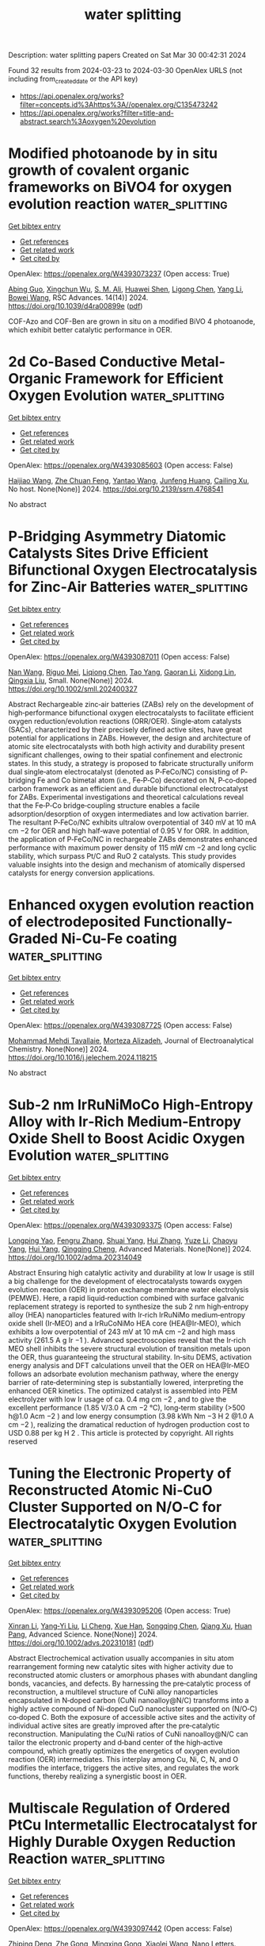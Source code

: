 #+TITLE: water splitting
Description: water splitting papers
Created on Sat Mar 30 00:42:31 2024

Found 32 results from 2024-03-23 to 2024-03-30
OpenAlex URLS (not including from_created_date or the API key)
- [[https://api.openalex.org/works?filter=concepts.id%3Ahttps%3A//openalex.org/C135473242]]
- [[https://api.openalex.org/works?filter=title-and-abstract.search%3Aoxygen%20evolution]]

* Modified photoanode by in situ growth of covalent organic frameworks on BiVO4 for oxygen evolution reaction  :water_splitting:
:PROPERTIES:
:UUID: https://openalex.org/W4393073237
:TOPICS: Photocatalytic Materials for Solar Energy Conversion, Porous Crystalline Organic Frameworks for Energy and Separation Applications, Electrocatalysis for Energy Conversion
:PUBLICATION_DATE: 2024-01-01
:END:    
    
[[elisp:(doi-add-bibtex-entry "https://doi.org/10.1039/d4ra00899e")][Get bibtex entry]] 

- [[elisp:(progn (xref--push-markers (current-buffer) (point)) (oa--referenced-works "https://openalex.org/W4393073237"))][Get references]]
- [[elisp:(progn (xref--push-markers (current-buffer) (point)) (oa--related-works "https://openalex.org/W4393073237"))][Get related work]]
- [[elisp:(progn (xref--push-markers (current-buffer) (point)) (oa--cited-by-works "https://openalex.org/W4393073237"))][Get cited by]]

OpenAlex: https://openalex.org/W4393073237 (Open access: True)
    
[[https://openalex.org/A5017749079][Abing Guo]], [[https://openalex.org/A5062599970][Xingchun Wu]], [[https://openalex.org/A5082662578][S. M. Ali]], [[https://openalex.org/A5047897879][Huawei Shen]], [[https://openalex.org/A5072655852][Ligong Chen]], [[https://openalex.org/A5024536637][Yang Li]], [[https://openalex.org/A5072633467][Bowei Wang]], RSC Advances. 14(14)] 2024. https://doi.org/10.1039/d4ra00899e  ([[https://pubs.rsc.org/en/content/articlepdf/2024/ra/d4ra00899e][pdf]])
     
COF-Azo and COF-Ben are grown in situ on a modified BiVO 4 photoanode, which exhibit better catalytic performance in OER.    

    

* 2d Co-Based Conductive Metal-Organic Framework for Efficient Oxygen Evolution  :water_splitting:
:PROPERTIES:
:UUID: https://openalex.org/W4393085603
:TOPICS: Electrocatalysis for Energy Conversion, Fuel Cell Membrane Technology, Electrochemical Detection of Heavy Metal Ions
:PUBLICATION_DATE: 2024-01-01
:END:    
    
[[elisp:(doi-add-bibtex-entry "https://doi.org/10.2139/ssrn.4768541")][Get bibtex entry]] 

- [[elisp:(progn (xref--push-markers (current-buffer) (point)) (oa--referenced-works "https://openalex.org/W4393085603"))][Get references]]
- [[elisp:(progn (xref--push-markers (current-buffer) (point)) (oa--related-works "https://openalex.org/W4393085603"))][Get related work]]
- [[elisp:(progn (xref--push-markers (current-buffer) (point)) (oa--cited-by-works "https://openalex.org/W4393085603"))][Get cited by]]

OpenAlex: https://openalex.org/W4393085603 (Open access: False)
    
[[https://openalex.org/A5022826260][Haijiao Wang]], [[https://openalex.org/A5038547295][Zhe Chuan Feng]], [[https://openalex.org/A5061418233][Yantao Wang]], [[https://openalex.org/A5002884743][Junfeng Huang]], [[https://openalex.org/A5018390453][Cailing Xu]], No host. None(None)] 2024. https://doi.org/10.2139/ssrn.4768541 
     
No abstract    

    

* P‐Bridging Asymmetry Diatomic Catalysts Sites Drive Efficient Bifunctional Oxygen Electrocatalysis for Zinc‐Air Batteries  :water_splitting:
:PROPERTIES:
:UUID: https://openalex.org/W4393087011
:TOPICS: Electrocatalysis for Energy Conversion, Aqueous Zinc-Ion Battery Technology, Electrochemical Detection of Heavy Metal Ions
:PUBLICATION_DATE: 2024-03-22
:END:    
    
[[elisp:(doi-add-bibtex-entry "https://doi.org/10.1002/smll.202400327")][Get bibtex entry]] 

- [[elisp:(progn (xref--push-markers (current-buffer) (point)) (oa--referenced-works "https://openalex.org/W4393087011"))][Get references]]
- [[elisp:(progn (xref--push-markers (current-buffer) (point)) (oa--related-works "https://openalex.org/W4393087011"))][Get related work]]
- [[elisp:(progn (xref--push-markers (current-buffer) (point)) (oa--cited-by-works "https://openalex.org/W4393087011"))][Get cited by]]

OpenAlex: https://openalex.org/W4393087011 (Open access: False)
    
[[https://openalex.org/A5092089822][Nan Wang]], [[https://openalex.org/A5024537485][Riguo Mei]], [[https://openalex.org/A5028495424][Liqiong Chen]], [[https://openalex.org/A5020731202][Tao Yang]], [[https://openalex.org/A5063414968][Gaoran Li]], [[https://openalex.org/A5017726959][Xidong Lin]], [[https://openalex.org/A5018339079][Qingxia Liu]], Small. None(None)] 2024. https://doi.org/10.1002/smll.202400327 
     
Abstract Rechargeable zinc‐air batteries (ZABs) rely on the development of high‐performance bifunctional oxygen electrocatalysts to facilitate efficient oxygen reduction/evolution reactions (ORR/OER). Single‐atom catalysts (SACs), characterized by their precisely defined active sites, have great potential for applications in ZABs. However, the design and architecture of atomic site electrocatalysts with both high activity and durability present significant challenges, owing to their spatial confinement and electronic states. In this study, a strategy is proposed to fabricate structurally uniform dual single‐atom electrocatalyst (denoted as P‐FeCo/NC) consisting of P‐bridging Fe and Co bimetal atom (i.e., Fe‐P‐Co) decorated on N, P‐co‐doped carbon framework as an efficient and durable bifunctional electrocatalyst for ZABs. Experimental investigations and theoretical calculations reveal that the Fe‐P‐Co bridge‐coupling structure enables a facile adsorption/desorption of oxygen intermediates and low activation barrier. The resultant P‐FeCo/NC exhibits ultralow overpotential of 340 mV at 10 mA cm −2 for OER and high half‐wave potential of 0.95 V for ORR. In addition, the application of P‐FeCo/NC in rechargeable ZABs demonstrates enhanced performance with maximum power density of 115 mW cm −2 and long cyclic stability, which surpass Pt/C and RuO 2 catalysts. This study provides valuable insights into the design and mechanism of atomically dispersed catalysts for energy conversion applications.    

    

* Enhanced oxygen evolution reaction of electrodeposited Functionally-Graded Ni-Cu-Fe coating  :water_splitting:
:PROPERTIES:
:UUID: https://openalex.org/W4393087725
:TOPICS: Electrocatalysis for Energy Conversion, Electrochemical Detection of Heavy Metal Ions, Electrodeposition and Composite Coatings
:PUBLICATION_DATE: 2024-03-01
:END:    
    
[[elisp:(doi-add-bibtex-entry "https://doi.org/10.1016/j.jelechem.2024.118215")][Get bibtex entry]] 

- [[elisp:(progn (xref--push-markers (current-buffer) (point)) (oa--referenced-works "https://openalex.org/W4393087725"))][Get references]]
- [[elisp:(progn (xref--push-markers (current-buffer) (point)) (oa--related-works "https://openalex.org/W4393087725"))][Get related work]]
- [[elisp:(progn (xref--push-markers (current-buffer) (point)) (oa--cited-by-works "https://openalex.org/W4393087725"))][Get cited by]]

OpenAlex: https://openalex.org/W4393087725 (Open access: False)
    
[[https://openalex.org/A5094222555][Mohammad Mehdi Tavallaie]], [[https://openalex.org/A5020029633][Morteza Alizadeh]], Journal of Electroanalytical Chemistry. None(None)] 2024. https://doi.org/10.1016/j.jelechem.2024.118215 
     
No abstract    

    

* Sub‐2 nm IrRuNiMoCo High‐Entropy Alloy with Ir‐Rich Medium‐Entropy Oxide Shell to Boost Acidic Oxygen Evolution  :water_splitting:
:PROPERTIES:
:UUID: https://openalex.org/W4393093375
:TOPICS: High-Entropy Alloys: Novel Designs and Properties, Thermal Barrier Coatings for Gas Turbines
:PUBLICATION_DATE: 2024-03-22
:END:    
    
[[elisp:(doi-add-bibtex-entry "https://doi.org/10.1002/adma.202314049")][Get bibtex entry]] 

- [[elisp:(progn (xref--push-markers (current-buffer) (point)) (oa--referenced-works "https://openalex.org/W4393093375"))][Get references]]
- [[elisp:(progn (xref--push-markers (current-buffer) (point)) (oa--related-works "https://openalex.org/W4393093375"))][Get related work]]
- [[elisp:(progn (xref--push-markers (current-buffer) (point)) (oa--cited-by-works "https://openalex.org/W4393093375"))][Get cited by]]

OpenAlex: https://openalex.org/W4393093375 (Open access: False)
    
[[https://openalex.org/A5039033013][Longping Yao]], [[https://openalex.org/A5056960644][Fengru Zhang]], [[https://openalex.org/A5090717104][Shuai Yang]], [[https://openalex.org/A5003759585][Hui Zhang]], [[https://openalex.org/A5041083181][Yuze Li]], [[https://openalex.org/A5069545530][Chaoyu Yang]], [[https://openalex.org/A5010951249][Hui Yang]], [[https://openalex.org/A5078573596][Qingqing Cheng]], Advanced Materials. None(None)] 2024. https://doi.org/10.1002/adma.202314049 
     
Abstract Ensuring high catalytic activity and durability at low Ir usage is still a big challenge for the development of electrocatalysts towards oxygen evolution reaction (OER) in proton exchange membrane water electrolysis (PEMWE). Here, a rapid liquid‐reduction combined with surface galvanic replacement strategy is reported to synthesize the sub 2 nm high‐entropy alloy (HEA) nanoparticles featured with Ir‐rich IrRuNiMo medium‐entropy oxide shell (Ir‐MEO) and a IrRuCoNiMo HEA core (HEA@Ir‐MEO), which exhibits a low overpotential of 243 mV at 10 mA cm −2 and high mass activity (261.5 A g Ir −1 ). Advanced spectroscopies reveal that the Ir‐rich MEO shell inhibits the severe structural evolution of transition metals upon the OER, thus guaranteeing the structural stability. In‐situ DEMS, activation energy analysis and DFT calculations unveil that the OER on HEA@Ir‐MEO follows an adsorbate evolution mechanism pathway, where the energy barrier of rate‐determining step is substantially lowered, interpreting the enhanced OER kinetics. The optimized catalyst is assembled into PEM electrolyzer with low Ir usage of ca. 0.4 mg cm −2 , and to give the excellent performance (1.85 V/3.0 A cm −2 °C), long‐term stability (>500 h@1.0 Acm −2 ) and low energy consumption (3.98 kWh Nm −3 H 2 @1.0 A cm −2 ), realizing the dramatical reduction of hydrogen production cost to USD 0.88 per kg H 2 . This article is protected by copyright. All rights reserved    

    

* Tuning the Electronic Property of Reconstructed Atomic Ni‐CuO Cluster Supported on N/O‐C for Electrocatalytic Oxygen Evolution  :water_splitting:
:PROPERTIES:
:UUID: https://openalex.org/W4393095206
:TOPICS: Electrocatalysis for Energy Conversion, Formation and Properties of Nanocrystals and Nanostructures, Electrochemical Detection of Heavy Metal Ions
:PUBLICATION_DATE: 2024-03-21
:END:    
    
[[elisp:(doi-add-bibtex-entry "https://doi.org/10.1002/advs.202310181")][Get bibtex entry]] 

- [[elisp:(progn (xref--push-markers (current-buffer) (point)) (oa--referenced-works "https://openalex.org/W4393095206"))][Get references]]
- [[elisp:(progn (xref--push-markers (current-buffer) (point)) (oa--related-works "https://openalex.org/W4393095206"))][Get related work]]
- [[elisp:(progn (xref--push-markers (current-buffer) (point)) (oa--cited-by-works "https://openalex.org/W4393095206"))][Get cited by]]

OpenAlex: https://openalex.org/W4393095206 (Open access: True)
    
[[https://openalex.org/A5059672786][Xinran Li]], [[https://openalex.org/A5062242174][Yang‐Yi Liu]], [[https://openalex.org/A5066442515][Li Cheng]], [[https://openalex.org/A5013119154][Xue Han]], [[https://openalex.org/A5065505890][Songqing Chen]], [[https://openalex.org/A5064109029][Qiang Xu]], [[https://openalex.org/A5061891868][Huan Pang]], Advanced Science. None(None)] 2024. https://doi.org/10.1002/advs.202310181  ([[https://onlinelibrary.wiley.com/doi/pdfdirect/10.1002/advs.202310181][pdf]])
     
Abstract Electrochemical activation usually accompanies in situ atom rearrangement forming new catalytic sites with higher activity due to reconstructed atomic clusters or amorphous phases with abundant dangling bonds, vacancies, and defects. By harnessing the pre‐catalytic process of reconstruction, a multilevel structure of CuNi alloy nanoparticles encapsulated in N‐doped carbon (CuNi nanoalloy@N/C) transforms into a highly active compound of Ni‐doped CuO nanocluster supported on (N/O‐C) co‐doped C. Both the exposure of accessible active sites and the activity of individual active sites are greatly improved after the pre‐catalytic reconstruction. Manipulating the Cu/Ni ratios of CuNi nanoalloy@N/C can tailor the electronic property and d‐band center of the high‐active compound, which greatly optimizes the energetics of oxygen evolution reaction (OER) intermediates. This interplay among Cu, Ni, C, N, and O modifies the interface, triggers the active sites, and regulates the work functions, thereby realizing a synergistic boost in OER.    

    

* Multiscale Regulation of Ordered PtCu Intermetallic Electrocatalyst for Highly Durable Oxygen Reduction Reaction  :water_splitting:
:PROPERTIES:
:UUID: https://openalex.org/W4393097442
:TOPICS: Electrocatalysis for Energy Conversion, Fuel Cell Membrane Technology, Memristive Devices for Neuromorphic Computing
:PUBLICATION_DATE: 2024-03-22
:END:    
    
[[elisp:(doi-add-bibtex-entry "https://doi.org/10.1021/acs.nanolett.4c00583")][Get bibtex entry]] 

- [[elisp:(progn (xref--push-markers (current-buffer) (point)) (oa--referenced-works "https://openalex.org/W4393097442"))][Get references]]
- [[elisp:(progn (xref--push-markers (current-buffer) (point)) (oa--related-works "https://openalex.org/W4393097442"))][Get related work]]
- [[elisp:(progn (xref--push-markers (current-buffer) (point)) (oa--cited-by-works "https://openalex.org/W4393097442"))][Get cited by]]

OpenAlex: https://openalex.org/W4393097442 (Open access: False)
    
[[https://openalex.org/A5075369470][Zhiping Deng]], [[https://openalex.org/A5025598122][Zhe Gong]], [[https://openalex.org/A5022215689][Mingxing Gong]], [[https://openalex.org/A5037323808][Xiaolei Wang]], Nano Letters. None(None)] 2024. https://doi.org/10.1021/acs.nanolett.4c00583 
     
Transforming the Pt–M alloy into an ordered intermetallic is an effective strategy to improve the electrocatalytic activity and stability toward the oxygen reduction reaction (ORR). However, the synthesis of nanosized intermetallics remains challenging. Herein, we report an efficient ORR electrocatalyst, consisting of a monodisperse nanosized PtCu intermetallic on hollow mesoporous carbon spheres (HMCS). As predicted by theoretical calculations, PtCu intermetallics exhibit beneficial electronic structure, with a low theoretical overpotential of 0.33 V and enhanced Cu stability. Resulting from the multiscale modulation of catalyst structure, the O-PtCu/HMCS catalyst delivers a high mass activity of 2.73 A cm–2Pt at 0.9 V and remarkable stability. Identical location transmission electron microscopy (IL-TEM) investigations demonstrate that the rate of carbon corrosion is alleviated on HMCS, which contributes to the long-term durability. This work provides a promising design strategy for an ORR electrocatalyst, and the IL-TEM investigations offer new perspectives for the performance enhancement mechanism.    

    

* Eco-friendly high entropy oxide rock-salt type structure for oxygen evolution reaction obtained by green synthesis  :water_splitting:
:PROPERTIES:
:UUID: https://openalex.org/W4393098730
:TOPICS: Electrocatalysis for Energy Conversion, Photocatalytic Materials for Solar Energy Conversion, Catalytic Nanomaterials
:PUBLICATION_DATE: 2024-03-01
:END:    
    
[[elisp:(doi-add-bibtex-entry "https://doi.org/10.1016/j.jelechem.2024.118191")][Get bibtex entry]] 

- [[elisp:(progn (xref--push-markers (current-buffer) (point)) (oa--referenced-works "https://openalex.org/W4393098730"))][Get references]]
- [[elisp:(progn (xref--push-markers (current-buffer) (point)) (oa--related-works "https://openalex.org/W4393098730"))][Get related work]]
- [[elisp:(progn (xref--push-markers (current-buffer) (point)) (oa--cited-by-works "https://openalex.org/W4393098730"))][Get cited by]]

OpenAlex: https://openalex.org/W4393098730 (Open access: True)
    
[[https://openalex.org/A5075400591][Jakeline R.D. Santos]], [[https://openalex.org/A5001528670][Rafael A. Raimundo]], [[https://openalex.org/A5055842564][João F.G. de A. Oliveira]], [[https://openalex.org/A5093204290][Johnnys da S. Hortencio]], [[https://openalex.org/A5090398034][Francisco J.A. Loureiro]], [[https://openalex.org/A5069774051][Daniel A. Macedo]], [[https://openalex.org/A5088882865][Marco A. Morales]], [[https://openalex.org/A5054657278][Isacco Gualandi]], [[https://openalex.org/A5070302667][Domenica Tonelli]], [[https://openalex.org/A5090218474][Uílame Umbelino Gomes]], Journal of Electroanalytical Chemistry. None(None)] 2024. https://doi.org/10.1016/j.jelechem.2024.118191 
     
Global energy consumption increases year after year, causing the depletion of non-renewable sources. According to the International Energy Agency (IEA), global demand for electrical energy is expected to increase by 3.3 % in 2024. Therefore, developing new renewable sources is urgent, including new devices for energy storage and conversion, particularly those based on electrochemical reactions. Water splitting is a clean and sustainable technology capable of facing this issue by producing oxygen and hydrogen from water and electricity. However, an issue related to this technology is the slow kinetics of oxygen evolution reaction, making it necessary to develop new electrocatalysts with high electrochemical performance. To meet this requirement, this work deals, for the first time, with a high entropy oxide with a rock-salt structure synthesized by a green sol-gel synthesis using red seaweed (Rhodophyta) as a polymerizing agent. Sol-gel synthesis allows the large-scale production of nanomaterials with high uniformity and dispersion of the chemical elements involved. The literature, which discussed the synthesis of these oxides, reveals that agents harmful to the environment are employed, including sodium hydroxide, acetic acid, hexadecyltrimethylammonium bromide, urea, and ammonium hydroxide. The composition of the high entropy oxide is (Mg0.2Ni0.2Co0.2Cu0.2Zn0.2)O. As electrocatalyst for oxygen evolution reaction, it exhibits a low overpotential (336 mV vs. RHE at 10 mA cm-2), a Tafel slope of 68 mV dec-1, and excellent durability. The electrochemical performance of the high entropy oxide prepared in this work is superior to other electrocatalysts of the same class that were produced using transition metal-based precursors.    

    

* A comprehensive comparison of plastic derived and commercial Pt/C electrocatalysts in methanol oxidation, hydrogen evolution reaction, oxygen evolution and reduction reaction  :water_splitting:
:PROPERTIES:
:UUID: https://openalex.org/W4393103490
:TOPICS: Electrocatalysis for Energy Conversion, Fuel Cell Membrane Technology, Conducting Polymer Research
:PUBLICATION_DATE: 2024-04-01
:END:    
    
[[elisp:(doi-add-bibtex-entry "https://doi.org/10.1016/j.ijhydene.2024.03.227")][Get bibtex entry]] 

- [[elisp:(progn (xref--push-markers (current-buffer) (point)) (oa--referenced-works "https://openalex.org/W4393103490"))][Get references]]
- [[elisp:(progn (xref--push-markers (current-buffer) (point)) (oa--related-works "https://openalex.org/W4393103490"))][Get related work]]
- [[elisp:(progn (xref--push-markers (current-buffer) (point)) (oa--cited-by-works "https://openalex.org/W4393103490"))][Get cited by]]

OpenAlex: https://openalex.org/W4393103490 (Open access: False)
    
[[https://openalex.org/A5080738196][Neelam Zaman]], [[https://openalex.org/A5023469241][Naseem Iqbal]], [[https://openalex.org/A5045593961][Tayyaba Nооr]], International Journal of Hydrogen Energy. 63(None)] 2024. https://doi.org/10.1016/j.ijhydene.2024.03.227 
     
This work utilized an innovative and economical remediation method to convert inexpensive waste feedstock into extremely useful catalysts. The procedure centered on polyethylene (PE), an easily accessible substance, and effectively transformed it at a mild temperature utilizing a new solvothermal technique, which entailed the reaction of sulfuric acid with PE chains at 120 °C. Throughout this process, the polymer experienced a pivotal cross-linking stage, resulting in its conversion into carbon materials when exposed to temperatures above 500 °C. To improve the catalytic characteristics, platinum (Pt) was effectively integrated into the resultant carbon matrix using the existing impregnation technique. Further, the catalyst's physicochemical properties were thoroughly analyzed utilizing SEM, FTIR, and XRD techniques. After that, the catalyst's performance was thoroughly evaluated in several electrocatalytic reactions, such as methanol oxidation, oxygen evolution and reduction reactions, and hydrogen evolution. The results of this investigation reveal the impressive electrocatalytic ability of the Pt/C catalyst made from waste plastic. It was found to be comparable to the best commercially available Pt/C catalysts in all the reactions that were examined. This research not only demonstrates the possibility of using waste plastic for catalyst production, but also serves as the first documented example, based on successfully converting waste plastic bags into Pt/C through the conventional Liquid Phase Reduction (LPR) process. This novel method has great potential for sustainable and ecologically responsible catalytic applications.    

    

* Influence of Ion Doping on the Oxygen Evolution Reaction Performance of Mn3o4 Oxides  :water_splitting:
:PROPERTIES:
:UUID: https://openalex.org/W4393103772
:TOPICS: Negative Temperature Coefficient Resistance (NTCR) Ceramic Thermistors, Catalytic Nanomaterials, Atomic Layer Deposition Technology
:PUBLICATION_DATE: 2024-01-01
:END:    
    
[[elisp:(doi-add-bibtex-entry "https://doi.org/10.2139/ssrn.4769602")][Get bibtex entry]] 

- [[elisp:(progn (xref--push-markers (current-buffer) (point)) (oa--referenced-works "https://openalex.org/W4393103772"))][Get references]]
- [[elisp:(progn (xref--push-markers (current-buffer) (point)) (oa--related-works "https://openalex.org/W4393103772"))][Get related work]]
- [[elisp:(progn (xref--push-markers (current-buffer) (point)) (oa--cited-by-works "https://openalex.org/W4393103772"))][Get cited by]]

OpenAlex: https://openalex.org/W4393103772 (Open access: False)
    
[[https://openalex.org/A5052397093][Peng Yu]], No host. None(None)] 2024. https://doi.org/10.2139/ssrn.4769602 
     
No abstract    

    

* Abundant heterointerfaces in CoS2/MoS2 nanosheet array electrocatalysts for the enhanced oxygen evolution reaction  :water_splitting:
:PROPERTIES:
:UUID: https://openalex.org/W4393107715
:TOPICS: Electrocatalysis for Energy Conversion, Electrochemical Detection of Heavy Metal Ions, Fuel Cell Membrane Technology
:PUBLICATION_DATE: 2024-01-01
:END:    
    
[[elisp:(doi-add-bibtex-entry "https://doi.org/10.1039/d4nj00357h")][Get bibtex entry]] 

- [[elisp:(progn (xref--push-markers (current-buffer) (point)) (oa--referenced-works "https://openalex.org/W4393107715"))][Get references]]
- [[elisp:(progn (xref--push-markers (current-buffer) (point)) (oa--related-works "https://openalex.org/W4393107715"))][Get related work]]
- [[elisp:(progn (xref--push-markers (current-buffer) (point)) (oa--cited-by-works "https://openalex.org/W4393107715"))][Get cited by]]

OpenAlex: https://openalex.org/W4393107715 (Open access: False)
    
[[https://openalex.org/A5078711522][Zhaojin Li]], [[https://openalex.org/A5086320668][Qian Ma]], [[https://openalex.org/A5084317268][Shaofei Zhang]], [[https://openalex.org/A5030611214][Di Zhang]], [[https://openalex.org/A5009988205][Huan Wang]], [[https://openalex.org/A5039934460][Qiujun Wang]], [[https://openalex.org/A5034278049][Huilan Sun]], [[https://openalex.org/A5007175755][Bo Wang]], New Journal of Chemistry. None(None)] 2024. https://doi.org/10.1039/d4nj00357h 
     
The rich heterogeneous interface between CoS 2 and MoS 2 regulates the electronic structure and provides sufficient electrochemical active sites, thus forming a highly active region for the OER.    

    

* Constructing novel metal-free g-C3N4@HCOF-Ph heterojunctions through molecular expansion to enhance photogenerated carrier involved molecular oxygen activation and photocatalytic hydrogen evolution  :water_splitting:
:PROPERTIES:
:UUID: https://openalex.org/W4393109168
:TOPICS: Photocatalytic Materials for Solar Energy Conversion, Porous Crystalline Organic Frameworks for Energy and Separation Applications, Perovskite Solar Cell Technology
:PUBLICATION_DATE: 2024-01-01
:END:    
    
[[elisp:(doi-add-bibtex-entry "https://doi.org/10.2139/ssrn.4770114")][Get bibtex entry]] 

- [[elisp:(progn (xref--push-markers (current-buffer) (point)) (oa--referenced-works "https://openalex.org/W4393109168"))][Get references]]
- [[elisp:(progn (xref--push-markers (current-buffer) (point)) (oa--related-works "https://openalex.org/W4393109168"))][Get related work]]
- [[elisp:(progn (xref--push-markers (current-buffer) (point)) (oa--cited-by-works "https://openalex.org/W4393109168"))][Get cited by]]

OpenAlex: https://openalex.org/W4393109168 (Open access: False)
    
[[https://openalex.org/A5035419178][Qingmei Tang]], [[https://openalex.org/A5039634196][Qingrong Cheng]], [[https://openalex.org/A5068445612][Zhiquan Pan]], No host. None(None)] 2024. https://doi.org/10.2139/ssrn.4770114 
     
No abstract    

    

* Cr dopant regulating d-orbital electronic configuration of NiFe spinel oxide to improve oxygen evolution reaction in Zn-air battery  :water_splitting:
:PROPERTIES:
:UUID: https://openalex.org/W4393110836
:TOPICS: Aqueous Zinc-Ion Battery Technology, Electrocatalysis for Energy Conversion, Formation and Properties of Nanocrystals and Nanostructures
:PUBLICATION_DATE: 2024-06-01
:END:    
    
[[elisp:(doi-add-bibtex-entry "https://doi.org/10.1016/j.jallcom.2024.174248")][Get bibtex entry]] 

- [[elisp:(progn (xref--push-markers (current-buffer) (point)) (oa--referenced-works "https://openalex.org/W4393110836"))][Get references]]
- [[elisp:(progn (xref--push-markers (current-buffer) (point)) (oa--related-works "https://openalex.org/W4393110836"))][Get related work]]
- [[elisp:(progn (xref--push-markers (current-buffer) (point)) (oa--cited-by-works "https://openalex.org/W4393110836"))][Get cited by]]

OpenAlex: https://openalex.org/W4393110836 (Open access: False)
    
[[https://openalex.org/A5057127521][Shihui Liu]], [[https://openalex.org/A5033120372][Yao‐Cheng Shi]], [[https://openalex.org/A5010623844][Fengqin Tang]], [[https://openalex.org/A5063967789][Penggang Wei]], [[https://openalex.org/A5015184948][Wenrui Huang]], [[https://openalex.org/A5061934627][Jiapeng Wu]], [[https://openalex.org/A5029283807][Sujuan Zhao]], [[https://openalex.org/A5033311780][Jikui Zhu]], [[https://openalex.org/A5000209298][Chunhui Shi]], [[https://openalex.org/A5055297727][Libing Hu]], Journal of Alloys and Compounds. 987(None)] 2024. https://doi.org/10.1016/j.jallcom.2024.174248 
     
No abstract    

    

* Transition metal-based layered double hydroxides and their derivatives for efficient oxygen evolution reaction  :water_splitting:
:PROPERTIES:
:UUID: https://openalex.org/W4393111188
:TOPICS: Electrocatalysis for Energy Conversion, Aqueous Zinc-Ion Battery Technology, Catalytic Reduction of Nitro Compounds
:PUBLICATION_DATE: 2024-04-01
:END:    
    
[[elisp:(doi-add-bibtex-entry "https://doi.org/10.1016/j.ijhydene.2024.03.150")][Get bibtex entry]] 

- [[elisp:(progn (xref--push-markers (current-buffer) (point)) (oa--referenced-works "https://openalex.org/W4393111188"))][Get references]]
- [[elisp:(progn (xref--push-markers (current-buffer) (point)) (oa--related-works "https://openalex.org/W4393111188"))][Get related work]]
- [[elisp:(progn (xref--push-markers (current-buffer) (point)) (oa--cited-by-works "https://openalex.org/W4393111188"))][Get cited by]]

OpenAlex: https://openalex.org/W4393111188 (Open access: False)
    
[[https://openalex.org/A5022194241][Chun Han]], [[https://openalex.org/A5021666111][Yunhe Zhao]], [[https://openalex.org/A5011540763][Yuan Yuan]], [[https://openalex.org/A5080690473][Zehua Guo]], [[https://openalex.org/A5049778213][Gong Chen]], [[https://openalex.org/A5037410384][Jack Yang]], [[https://openalex.org/A5050289757][Qi Bao]], [[https://openalex.org/A5028365905][Li Guo]], [[https://openalex.org/A5058025282][Chunxia Chen]], International Journal of Hydrogen Energy. 63(None)] 2024. https://doi.org/10.1016/j.ijhydene.2024.03.150 
     
No abstract    

    

* Oxygen vacancy-rich CoMoO4/Carbon Nitride S-scheme heterojunction for boosted photocatalytic H2 production: microstructure regulation and charge transfer mechanism  :water_splitting:
:PROPERTIES:
:UUID: https://openalex.org/W4393115053
:TOPICS: Photocatalytic Materials for Solar Energy Conversion, Gas Sensing Technology and Materials, Formation and Properties of Nanocrystals and Nanostructures
:PUBLICATION_DATE: 2024-03-01
:END:    
    
[[elisp:(doi-add-bibtex-entry "https://doi.org/10.1016/j.jmst.2024.02.032")][Get bibtex entry]] 

- [[elisp:(progn (xref--push-markers (current-buffer) (point)) (oa--referenced-works "https://openalex.org/W4393115053"))][Get references]]
- [[elisp:(progn (xref--push-markers (current-buffer) (point)) (oa--related-works "https://openalex.org/W4393115053"))][Get related work]]
- [[elisp:(progn (xref--push-markers (current-buffer) (point)) (oa--cited-by-works "https://openalex.org/W4393115053"))][Get cited by]]

OpenAlex: https://openalex.org/W4393115053 (Open access: False)
    
[[https://openalex.org/A5061959364][Jiani Qin]], [[https://openalex.org/A5035378312][Yanli Dong]], [[https://openalex.org/A5046079326][Xiaojuan Lai]], [[https://openalex.org/A5048609803][Bo Su]], [[https://openalex.org/A5059787779][Bao Pan]], [[https://openalex.org/A5084410248][Chuanyi Wang]], [[https://openalex.org/A5066759526][Sibo Wang]], Journal of Materials Science & Technology. None(None)] 2024. https://doi.org/10.1016/j.jmst.2024.02.032 
     
No abstract    

    

* Zn‐Leaching Induced Rapid Self‐Reconstruction of NiFe‐Layered Double Hydroxides for Boosted Oxygen Evolution Reaction (Small 12/2024)  :water_splitting:
:PROPERTIES:
:UUID: https://openalex.org/W4393120024
:TOPICS: Catalytic Nanomaterials, Electrocatalysis for Energy Conversion, Photocatalytic Materials for Solar Energy Conversion
:PUBLICATION_DATE: 2024-03-01
:END:    
    
[[elisp:(doi-add-bibtex-entry "https://doi.org/10.1002/smll.202470098")][Get bibtex entry]] 

- [[elisp:(progn (xref--push-markers (current-buffer) (point)) (oa--referenced-works "https://openalex.org/W4393120024"))][Get references]]
- [[elisp:(progn (xref--push-markers (current-buffer) (point)) (oa--related-works "https://openalex.org/W4393120024"))][Get related work]]
- [[elisp:(progn (xref--push-markers (current-buffer) (point)) (oa--cited-by-works "https://openalex.org/W4393120024"))][Get cited by]]

OpenAlex: https://openalex.org/W4393120024 (Open access: True)
    
[[https://openalex.org/A5086712260][Haonan Guo]], [[https://openalex.org/A5071798264][Lei Zhang]], [[https://openalex.org/A5072873062][Deliu Ou]], [[https://openalex.org/A5072085683][Qiao Liu]], [[https://openalex.org/A5051045584][Zhaohui Wu]], [[https://openalex.org/A5072403367][Weiyou Yang]], [[https://openalex.org/A5066956428][Zhi Fang]], [[https://openalex.org/A5017607299][Qing Shi]], Small. 20(12)] 2024. https://doi.org/10.1002/smll.202470098  ([[https://onlinelibrary.wiley.com/doi/pdfdirect/10.1002/smll.202470098][pdf]])
     
SmallVolume 20, Issue 12 2470098 FrontispieceFree Access Zn-Leaching Induced Rapid Self-Reconstruction of NiFe-Layered Double Hydroxides for Boosted Oxygen Evolution Reaction (Small 12/2024) Haonan Guo, Haonan Guo School of Material Science and Engineering, Taiyuan University of Science and Technology, Taiyuan, 030024 China Institute of Micro/Nano Materials and Devices, Ningbo University of Technology, Ningbo, 315211 ChinaSearch for more papers by this authorLei Zhang, Lei Zhang School of Material Science and Engineering, Taiyuan University of Science and Technology, Taiyuan, 030024 ChinaSearch for more papers by this authorDeliu Ou, Deliu Ou Institute of Micro/Nano Materials and Devices, Ningbo University of Technology, Ningbo, 315211 ChinaSearch for more papers by this authorQiao Liu, Qiao Liu Institute of Micro/Nano Materials and Devices, Ningbo University of Technology, Ningbo, 315211 ChinaSearch for more papers by this authorZhisheng Wu, Zhisheng Wu School of Material Science and Engineering, Taiyuan University of Science and Technology, Taiyuan, 030024 ChinaSearch for more papers by this authorWeiyou Yang, Weiyou Yang Institute of Micro/Nano Materials and Devices, Ningbo University of Technology, Ningbo, 315211 ChinaSearch for more papers by this authorZhi Fang, Zhi Fang Institute of Micro/Nano Materials and Devices, Ningbo University of Technology, Ningbo, 315211 ChinaSearch for more papers by this authorQing Shi, Qing Shi Institute of Micro/Nano Materials and Devices, Ningbo University of Technology, Ningbo, 315211 China Zhejiang Institute of Tianjin University, Ningbo University of Technology, Ningbo, Zhejiang, 315201 ChinaSearch for more papers by this author Haonan Guo, Haonan Guo School of Material Science and Engineering, Taiyuan University of Science and Technology, Taiyuan, 030024 China Institute of Micro/Nano Materials and Devices, Ningbo University of Technology, Ningbo, 315211 ChinaSearch for more papers by this authorLei Zhang, Lei Zhang School of Material Science and Engineering, Taiyuan University of Science and Technology, Taiyuan, 030024 ChinaSearch for more papers by this authorDeliu Ou, Deliu Ou Institute of Micro/Nano Materials and Devices, Ningbo University of Technology, Ningbo, 315211 ChinaSearch for more papers by this authorQiao Liu, Qiao Liu Institute of Micro/Nano Materials and Devices, Ningbo University of Technology, Ningbo, 315211 ChinaSearch for more papers by this authorZhisheng Wu, Zhisheng Wu School of Material Science and Engineering, Taiyuan University of Science and Technology, Taiyuan, 030024 ChinaSearch for more papers by this authorWeiyou Yang, Weiyou Yang Institute of Micro/Nano Materials and Devices, Ningbo University of Technology, Ningbo, 315211 ChinaSearch for more papers by this authorZhi Fang, Zhi Fang Institute of Micro/Nano Materials and Devices, Ningbo University of Technology, Ningbo, 315211 ChinaSearch for more papers by this authorQing Shi, Qing Shi Institute of Micro/Nano Materials and Devices, Ningbo University of Technology, Ningbo, 315211 China Zhejiang Institute of Tianjin University, Ningbo University of Technology, Ningbo, Zhejiang, 315201 ChinaSearch for more papers by this author First published: 22 March 2024 https://doi.org/10.1002/smll.202470098AboutPDF ToolsRequest permissionExport citationAdd to favoritesTrack citation ShareShare Give accessShare full text accessShare full-text accessPlease review our Terms and Conditions of Use and check box below to share full-text version of article.I have read and accept the Wiley Online Library Terms and Conditions of UseShareable LinkUse the link below to share a full-text version of this article with your friends and colleagues. Learn more.Copy URL Share a linkShare onEmailFacebookTwitterLinkedInRedditWechat Graphical Abstract Oxygen Evolution Reaction In article number 2307069, Zhisheng Wu, Zhi Fang, Qing Shi, and co-workers report a simple and fast strategy to promote self reconstruction of NiFe-layered double hydroxides and form highly active NiFeOOH centers. The trace Zn dopants have been introduced in advance, followed by leaching over the electrochemical activation process. The self-restructured NiFeOOH-VZn exhibits excellent catalytic activity and stability for the oxygen evolution reaction. Volume20, Issue12March 22, 20242470098 RelatedInformation    

    

* Preparation of NiFeCoMnCr Hydroxide on Nickel Foam by Corrosion Method and its Enhanced Electrochemical Performance in Oxygen Evolution Reaction  :water_splitting:
:PROPERTIES:
:UUID: https://openalex.org/W4393130679
:TOPICS: Electrocatalysis for Energy Conversion, Aqueous Zinc-Ion Battery Technology, Lithium-ion Battery Technology
:PUBLICATION_DATE: 2024-03-24
:END:    
    
[[elisp:(doi-add-bibtex-entry "https://doi.org/10.1007/s11814-024-00160-y")][Get bibtex entry]] 

- [[elisp:(progn (xref--push-markers (current-buffer) (point)) (oa--referenced-works "https://openalex.org/W4393130679"))][Get references]]
- [[elisp:(progn (xref--push-markers (current-buffer) (point)) (oa--related-works "https://openalex.org/W4393130679"))][Get related work]]
- [[elisp:(progn (xref--push-markers (current-buffer) (point)) (oa--cited-by-works "https://openalex.org/W4393130679"))][Get cited by]]

OpenAlex: https://openalex.org/W4393130679 (Open access: False)
    
[[https://openalex.org/A5024316673][Hyein Lee]], [[https://openalex.org/A5044838419][Min‐Ho Han]], [[https://openalex.org/A5064245264][Hee-Jin Noh]], [[https://openalex.org/A5008933483][Taekyung Yu]], Korean Journal of Chemical Engineering. None(None)] 2024. https://doi.org/10.1007/s11814-024-00160-y 
     
No abstract    

    

* Highly dispersed carbon-encapsulated FeS/Fe3C nanoparticles distributed in Fe-N-C for enhanced oxygen electrocatalysis and Zn-air batteries  :water_splitting:
:PROPERTIES:
:UUID: https://openalex.org/W4393131844
:TOPICS: Electrocatalysis for Energy Conversion, Aqueous Zinc-Ion Battery Technology, Fuel Cell Membrane Technology
:PUBLICATION_DATE: 2024-03-01
:END:    
    
[[elisp:(doi-add-bibtex-entry "https://doi.org/10.1016/j.cej.2024.150673")][Get bibtex entry]] 

- [[elisp:(progn (xref--push-markers (current-buffer) (point)) (oa--referenced-works "https://openalex.org/W4393131844"))][Get references]]
- [[elisp:(progn (xref--push-markers (current-buffer) (point)) (oa--related-works "https://openalex.org/W4393131844"))][Get related work]]
- [[elisp:(progn (xref--push-markers (current-buffer) (point)) (oa--cited-by-works "https://openalex.org/W4393131844"))][Get cited by]]

OpenAlex: https://openalex.org/W4393131844 (Open access: False)
    
[[https://openalex.org/A5016808540][Shuhui Sun]], [[https://openalex.org/A5008908523][Fan Yang]], [[https://openalex.org/A5010301533][Xiaoyun Zhang]], [[https://openalex.org/A5050938886][Jialin Qian]], [[https://openalex.org/A5079842107][Kexin Wei]], [[https://openalex.org/A5033923057][Ji Hun An]], [[https://openalex.org/A5003203596][Yang Sun]], [[https://openalex.org/A5080534131][Shuyang Wang]], [[https://openalex.org/A5056078581][Xi Li]], [[https://openalex.org/A5033201032][Yongfeng Li]], Chemical Engineering Journal. None(None)] 2024. https://doi.org/10.1016/j.cej.2024.150673 
     
Transition metal single-atom catalysts (SACs) have been widely used in oxygen reduction reactions (ORR) and oxygen evolution reaction (OER) due to its greatest atomic utilization and low costs, which catalytic performance can be further enhanced by electron distribution adjustment. Herein, we synthesized a carbon-encapsulated FeS/Fe3C nanoparticles doped carbon-based Fe single atom catalyst from fluid catalytic cracking (FCC) slurry though a one-pot pyrolysis. The synergistic effect between FeS/Fe3C nanoparticles and Fe single atom structure (FeNx) promotes the ORR/OER processes, which may due to the reduction of the adsorption free energy of intermediates. Meanwhile, the polyaromatic hydrocarbon in FCC slurry enhances the graphitization of catalyst to facilitate charge transfer in electrocatalysis process, and the carbon-encapsulated nanoparticles sites possess higher stability and dispersion. As a result, the optimized catalyst (FeS/Fe3C@Fe-N-C) presents a high nanoparticles dispersion and graphitization level, which has a higher ORR catalytic ability (E1/2 = 0.91 V vs RHE) compared with commercial Pt/C (20 wt%, E1/2 = 0.879 V vs RHE) and a similar OER catalytic ability (E10 = 0.1.506 V vs RHE) compared with RuO2 (E10 = 1.518 V vs RHE). A liquid Zn-air battery assembled with FeS/Fe3C@Fe-N-C show a peak power density of 113 mW cm−2 and an open potential of 1.432 V. This work sheds light on a new method to design transition metal active sites carbon based single-atom catalyst for enhanced ORR and OER processes.    

    

* Dual-function CoP on nitrogen doped carbon framework with induced interfacial coupling for overall water splitting  :water_splitting:
:PROPERTIES:
:UUID: https://openalex.org/W4393136880
:TOPICS: Electrocatalysis for Energy Conversion, Photocatalytic Materials for Solar Energy Conversion, Aqueous Zinc-Ion Battery Technology
:PUBLICATION_DATE: 2024-04-01
:END:    
    
[[elisp:(doi-add-bibtex-entry "https://doi.org/10.1016/j.surfin.2024.104224")][Get bibtex entry]] 

- [[elisp:(progn (xref--push-markers (current-buffer) (point)) (oa--referenced-works "https://openalex.org/W4393136880"))][Get references]]
- [[elisp:(progn (xref--push-markers (current-buffer) (point)) (oa--related-works "https://openalex.org/W4393136880"))][Get related work]]
- [[elisp:(progn (xref--push-markers (current-buffer) (point)) (oa--cited-by-works "https://openalex.org/W4393136880"))][Get cited by]]

OpenAlex: https://openalex.org/W4393136880 (Open access: False)
    
[[https://openalex.org/A5000282265][Manting Zhang]], [[https://openalex.org/A5075195590][Tingting Zhou]], [[https://openalex.org/A5070193556][Gang Huang]], [[https://openalex.org/A5066194422][Fengyan Han]], [[https://openalex.org/A5011385180][Huaiyu Shao]], [[https://openalex.org/A5029425717][Ting Hu]], [[https://openalex.org/A5034581450][Caiqin Wang]], Surfaces and Interfaces. 47(None)] 2024. https://doi.org/10.1016/j.surfin.2024.104224 
     
Strong interfacial coupling in the hybrid catalysts could enhance catalytic performances. In this work, N, P were co-doped in zeolitic imidazolate framework-67 (ZIF-67) derived Co-based materials (denoted as CoP/NC) via in-situ carbonization and phosphating strategy, which accordingly induced strong interfacial coupling, leading to promote the catalytic activity in overall water splitting. In detail, the CoP/NC-2 presents the overpotential of 98 and 139 mV for hydrogen evolution reaction (HER) in 0.5 M H2SO4 and 1.0 M KOH at 10 mA cm−2, respectively, and 295 mV for oxygen evolution reaction (OER) in 1.0 M KOH at 20 mA cm−2, which is excellent during the non-noble metal-based catalysts. It also achieved a potential of 1.69 V (η20) in the overall water splitting. Density functional theory (DFT) based calculation reveals that the in-situ N, P co-doping induced strong interface coupling, which enhances the interaction in the interface of catalysts and improves electron conduction. More importantly, it contributes to adjusting electronic structure and d-band center, optimizing the adsorption energy for HER and/or OER and improving the kinetics of water splitting reaction. This work sheds new light on the heteroatom doping strategy to construct bifunctional transition metal-based electrocatalyst with boosting electrocatalytic performance in energy conversion application.    

    

* Unveiling the synergistic effect of amorphous CoW-phospho-borides for overall alkaline water electrolysis  :water_splitting:
:PROPERTIES:
:UUID: https://openalex.org/W4393137824
:TOPICS: Electrocatalysis for Energy Conversion, Aqueous Zinc-Ion Battery Technology, Fuel Cell Membrane Technology
:PUBLICATION_DATE: 2024-04-01
:END:    
    
[[elisp:(doi-add-bibtex-entry "https://doi.org/10.1016/j.ijhydene.2024.03.090")][Get bibtex entry]] 

- [[elisp:(progn (xref--push-markers (current-buffer) (point)) (oa--referenced-works "https://openalex.org/W4393137824"))][Get references]]
- [[elisp:(progn (xref--push-markers (current-buffer) (point)) (oa--related-works "https://openalex.org/W4393137824"))][Get related work]]
- [[elisp:(progn (xref--push-markers (current-buffer) (point)) (oa--cited-by-works "https://openalex.org/W4393137824"))][Get cited by]]

OpenAlex: https://openalex.org/W4393137824 (Open access: False)
    
[[https://openalex.org/A5031596947][Aniruddha Bhide]], [[https://openalex.org/A5023415473][Suraj Gupta]], [[https://openalex.org/A5093813426][Rinkoo Bhabal]], [[https://openalex.org/A5001090064][Kishan H. Mali]], [[https://openalex.org/A5018855602][B.R. Bhagat]], [[https://openalex.org/A5079181416][Alpa Dashora]], [[https://openalex.org/A5043158829][Maulik Patel]], [[https://openalex.org/A5059024873][R. Fernandes]], [[https://openalex.org/A5069531160][N. Patel]], International Journal of Hydrogen Energy. 63(None)] 2024. https://doi.org/10.1016/j.ijhydene.2024.03.090 
     
Amorphous transition-metal-phospho-borides (TMPBs) are emerging as a new class of hybrid bifunctional catalysts for water-splitting. The present work reports the discovery of CoWPB as a new promising material that adds to the smaller family of TMPBs. The optimized compositions, namely Co4WPB5 and Co2WPB1 could achieve 10 mA/cm2 at just 72 mV and 262 mV of overpotentials for hydrogen evolution reaction (HER) and oxygen evolution reaction (OER), respectively, in 1 M KOH. Furthermore, the catalyst showed good performance in a 2-electrode assembly (1.59 V for 10 mA/cm2) with considerable stability (70 h stability, 10,000 operating cycles). Detailed morphological and electrochemical characterizations unveiled insights into the role of all elements in catalyst's improved performance. The presence of W was found to be crucial in improving the electronic conductivity and charge redistribution, making CoWPB suitable for both HER and OER. In computational simulation analysis, two configurations with different atomic environments, namely, CoWPBH and CoWPBO were found to have the lowest calculated overpotentials for HER and OER, respectively. It was found that the surface P-sites in CoWPBH were HER-active while the Co-sites in CoWPBO were OER-active sites. The study presents new knowledge about active sites in such multi-component catalysts that will foster more advancement in the area of water electrolysis.    

    

* Ultrasound-Assisted Synthesis of High-Entropy Materials for Enhanced Oxygen Evolution Electrocatalysis  :water_splitting:
:PROPERTIES:
:UUID: https://openalex.org/W4393142290
:TOPICS: Electrocatalysis for Energy Conversion, Electrochemical Detection of Heavy Metal Ions, Memristive Devices for Neuromorphic Computing
:PUBLICATION_DATE: 2024-03-25
:END:    
    
[[elisp:(doi-add-bibtex-entry "https://doi.org/10.3390/met14040384")][Get bibtex entry]] 

- [[elisp:(progn (xref--push-markers (current-buffer) (point)) (oa--referenced-works "https://openalex.org/W4393142290"))][Get references]]
- [[elisp:(progn (xref--push-markers (current-buffer) (point)) (oa--related-works "https://openalex.org/W4393142290"))][Get related work]]
- [[elisp:(progn (xref--push-markers (current-buffer) (point)) (oa--cited-by-works "https://openalex.org/W4393142290"))][Get cited by]]

OpenAlex: https://openalex.org/W4393142290 (Open access: True)
    
[[https://openalex.org/A5059386082][Zhiyuan Wang]], [[https://openalex.org/A5064403506][Chengxu Zhang]], [[https://openalex.org/A5010776860][Yue Zhang]], [[https://openalex.org/A5027149538][Jue Hu]], Metals. 14(4)] 2024. https://doi.org/10.3390/met14040384  ([[https://www.mdpi.com/2075-4701/14/4/384/pdf?version=1711383336][pdf]])
     
High-entropy materials (HEMs) play a significant role in the electrocatalytic oxygen evolution reaction (OER) due to their unique properties. However, there are still challenges in the preparation of HEMs for OER catalysts. In this study, the FeCoNiMnCr catalyst is synthesized for the first time using the ultrasonic hydrothermal-sintering technique and exhibits excellent performance for OER electrocatalysis. There is an optimal ultrasonic hydrothermal time and power for achieving the best OER performance. The results demonstrate that the performance of FeCoNiMnCr catalysts prepared through ultrasonic hydrothermal sintering (US-FeCoNiMnCr) is significantly improved compared with the traditional hydrothermal-sintering method. The US-FeCoNiMnCr catalyst exhibits an overpotential of 228 mV at the current density of 10 mA cm−2 and a Tafel slope as low as 45.39 mV dec−1 in an alkaline medium. Moreover, the US-FeCoNiMnCr catalyst demonstrates remarkable stability in electrocatalytic OER with a minimal potential increase observed even after 48 h. This work not only provides valuable insights into high-entropy material synthesis, but also presents a powerful electrocatalyst for water electrolysis.    

    

* Iron Integration in Nickel Hydroxide Matrix vs Surface for Oxygen-Evolution Reaction: Where the Nernst Equation Does Not Work  :water_splitting:
:PROPERTIES:
:UUID: https://openalex.org/W4393144203
:TOPICS: Electrocatalysis for Energy Conversion, Fuel Cell Membrane Technology, Aqueous Zinc-Ion Battery Technology
:PUBLICATION_DATE: 2024-03-25
:END:    
    
[[elisp:(doi-add-bibtex-entry "https://doi.org/10.1021/acs.jpclett.4c00604")][Get bibtex entry]] 

- [[elisp:(progn (xref--push-markers (current-buffer) (point)) (oa--referenced-works "https://openalex.org/W4393144203"))][Get references]]
- [[elisp:(progn (xref--push-markers (current-buffer) (point)) (oa--related-works "https://openalex.org/W4393144203"))][Get related work]]
- [[elisp:(progn (xref--push-markers (current-buffer) (point)) (oa--cited-by-works "https://openalex.org/W4393144203"))][Get cited by]]

OpenAlex: https://openalex.org/W4393144203 (Open access: False)
    
[[https://openalex.org/A5020471931][Mohammad Saleh Ali Akbari]], [[https://openalex.org/A5047020055][Subhajit Nandy]], [[https://openalex.org/A5063597709][Keun Hwa Chae]], [[https://openalex.org/A5047640712][Mohammad Mahdi Najafpour]], The Journal of Physical Chemistry Letters. None(None)] 2024. https://doi.org/10.1021/acs.jpclett.4c00604 
     
No abstract    

    

* Cerium Doping‐Induced Enrichment of Ni 3 S 4 Phase for Boosting Oxygen Evolution Reaction  :water_splitting:
:PROPERTIES:
:UUID: https://openalex.org/W4393149499
:TOPICS: Electrocatalysis for Energy Conversion, Fuel Cell Membrane Technology, Electrochemical Detection of Heavy Metal Ions
:PUBLICATION_DATE: 2024-03-25
:END:    
    
[[elisp:(doi-add-bibtex-entry "https://doi.org/10.1002/cssc.202400056")][Get bibtex entry]] 

- [[elisp:(progn (xref--push-markers (current-buffer) (point)) (oa--referenced-works "https://openalex.org/W4393149499"))][Get references]]
- [[elisp:(progn (xref--push-markers (current-buffer) (point)) (oa--related-works "https://openalex.org/W4393149499"))][Get related work]]
- [[elisp:(progn (xref--push-markers (current-buffer) (point)) (oa--cited-by-works "https://openalex.org/W4393149499"))][Get cited by]]

OpenAlex: https://openalex.org/W4393149499 (Open access: False)
    
[[https://openalex.org/A5033205455][Chunqing Gao]], [[https://openalex.org/A5052550377][Lu Pan]], [[https://openalex.org/A5032245741][Hong Wang]], [[https://openalex.org/A5061008777][Hongyu Guo]], [[https://openalex.org/A5064804120][Saad Melhi]], [[https://openalex.org/A5046264812][Mohammed A. Amin]], [[https://openalex.org/A5086802047][Jianjian Lin]], ChemSusChem. None(None)] 2024. https://doi.org/10.1002/cssc.202400056 
     
The development of low‐cost transition metal compounds with high‐performance for efficient oxygen evolution reaction (OER) is of great significance in promoting the development of electrocatalysis. In this study, a Ce‐doped Ni3S4 catalyst (Ce0.2‐Ni3S4) was synthesized through a one‐step solvothermal method, where the doped rare earth element Ce induced the transformation of NiS to Ni3S4. The Ce0.2‐Ni3S4 catalyst exhibited excellent OER performance in 1 M KOH. At a current density of 10 mA cm‐2, it showed a low overpotential of 230 mV and a low Tafel slope of 52.39 mV dec‐1. Long‐term OER tests at the same potential lasted for 24 h without significant loss of current density. This work introduces a novel method of Ce element doping for modifying transition metal sulfides, providing new insights into the effective utilization of rare earth elements in the field of electrochemistry. It creates more chances for the progress of highly efficient catalysts for efficient OER, contributing to the advancement of electrocatalysis.    

    

* Self-Supported CoSe2 Nanorods for Efficient Oxygen Evolution and Urea Oxidation  :water_splitting:
:PROPERTIES:
:UUID: https://openalex.org/W4393158032
:TOPICS: Electrocatalysis for Energy Conversion, Catalytic Nanomaterials, Photocatalytic Materials for Solar Energy Conversion
:PUBLICATION_DATE: 2024-03-24
:END:    
    
[[elisp:(doi-add-bibtex-entry "https://doi.org/10.1021/acsanm.3c05856")][Get bibtex entry]] 

- [[elisp:(progn (xref--push-markers (current-buffer) (point)) (oa--referenced-works "https://openalex.org/W4393158032"))][Get references]]
- [[elisp:(progn (xref--push-markers (current-buffer) (point)) (oa--related-works "https://openalex.org/W4393158032"))][Get related work]]
- [[elisp:(progn (xref--push-markers (current-buffer) (point)) (oa--cited-by-works "https://openalex.org/W4393158032"))][Get cited by]]

OpenAlex: https://openalex.org/W4393158032 (Open access: False)
    
[[https://openalex.org/A5073479438][Ke Zhao]], [[https://openalex.org/A5038328764][Xiao Chen]], [[https://openalex.org/A5045527589][Haixia Liu]], [[https://openalex.org/A5025592561][Jianfeng Wang]], [[https://openalex.org/A5001063931][Jie Zhang]], ACS Applied Nano Materials. None(None)] 2024. https://doi.org/10.1021/acsanm.3c05856 
     
It is important for the practical application of water electrolysis to explore stable and earth-rich bifunctional catalysts for oxygen evolution reaction (OER) and urea oxidation reaction (UOR). An immersion-selenization strategy was proposed to prepare CoSe2/Co nanorods anchored on Co foam as bifunctional catalysts for OER and UOR. Due to the self-supported properties of CoSe2/Co and its unique nanorod structure, the OER activity is enhanced, showing an overpotential of 318 mV and a Tafel slope of 91.11 mV dec–1. In addition, the electrode showed excellent electrocatalytic UOR activity with an overpotential of 260 mV and a Tafel slope of 94.83 mV dec–1. The nanorod structure was basically retained after a 28 h durability test. This work provides a broad approach to the development of low-cost bifunctional electrocatalysts.    

    

* Interface Engineering of Electrocatalysts for Efficient and Selective Oxygen Evolution in Alkaline/Seawater  :water_splitting:
:PROPERTIES:
:UUID: https://openalex.org/W4393161543
:TOPICS: Electrocatalysis for Energy Conversion, Electrochemical Detection of Heavy Metal Ions, Fuel Cell Membrane Technology
:PUBLICATION_DATE: 2024-03-25
:END:    
    
[[elisp:(doi-add-bibtex-entry "https://doi.org/10.1002/cctc.202400125")][Get bibtex entry]] 

- [[elisp:(progn (xref--push-markers (current-buffer) (point)) (oa--referenced-works "https://openalex.org/W4393161543"))][Get references]]
- [[elisp:(progn (xref--push-markers (current-buffer) (point)) (oa--related-works "https://openalex.org/W4393161543"))][Get related work]]
- [[elisp:(progn (xref--push-markers (current-buffer) (point)) (oa--cited-by-works "https://openalex.org/W4393161543"))][Get cited by]]

OpenAlex: https://openalex.org/W4393161543 (Open access: True)
    
[[https://openalex.org/A5033309633][Dae-Kyu Kim]], [[https://openalex.org/A5055769349][Wenhan Zu]], [[https://openalex.org/A5082292067][Cheuk S. Kwok]], [[https://openalex.org/A5028129738][Yoon Suk Lee]], ChemCatChem. None(None)] 2024. https://doi.org/10.1002/cctc.202400125  ([[https://onlinelibrary.wiley.com/doi/pdfdirect/10.1002/cctc.202400125][pdf]])
     
Electrochemical water splitting is regarded as an effective technology for producing green hydrogen, which is crucial for addressing energy and environmental challenges. In particular, direct seawater splitting offers significant economic and environmental advantages. However, its efficiency is hindered by the high overpotential required for the oxygen evolution reaction (OER) and the competition from chloride oxidation. This review highlights the potential of interface engineering to overcome these limitations and develop efficient OER electrocatalysts. We comprehensively explore recent advancements in interface engineering for OER in both alkaline and seawater environments. We begin by introducing the mechanisms of freshwater and seawater electrolysis, emphasizing key considerations for OER catalyst design. Subsequently, we review the recent progress made in various interface engineering strategies, analyzing their impact on OER performance in both electrolytes. Finally, we outline promising future directions for developing efficient seawater oxidation catalysts through interface engineering.    

    

* FeCoNiMgB high-entropy boride powder with a fluffy cotton structure and enhanced activity in the oxygen evolution reaction  :water_splitting:
:PROPERTIES:
:UUID: https://openalex.org/W4393167181
:TOPICS: High-Entropy Alloys: Novel Designs and Properties, Synthesis and Properties of Cemented Carbides, Thermal Barrier Coatings for Gas Turbines
:PUBLICATION_DATE: 2024-03-01
:END:    
    
[[elisp:(doi-add-bibtex-entry "https://doi.org/10.1016/j.jmrt.2024.03.158")][Get bibtex entry]] 

- [[elisp:(progn (xref--push-markers (current-buffer) (point)) (oa--referenced-works "https://openalex.org/W4393167181"))][Get references]]
- [[elisp:(progn (xref--push-markers (current-buffer) (point)) (oa--related-works "https://openalex.org/W4393167181"))][Get related work]]
- [[elisp:(progn (xref--push-markers (current-buffer) (point)) (oa--cited-by-works "https://openalex.org/W4393167181"))][Get cited by]]

OpenAlex: https://openalex.org/W4393167181 (Open access: True)
    
[[https://openalex.org/A5008386681][Fang Miao]], [[https://openalex.org/A5086015921][Peng Cui]], [[https://openalex.org/A5076776353][Zhiyuan Jing]], [[https://openalex.org/A5045957625][Wei Wu]], [[https://openalex.org/A5032499056][Zhibin Zhang]], [[https://openalex.org/A5062120914][Tingyue Gu]], [[https://openalex.org/A5014086269][Zhijie Yan]], [[https://openalex.org/A5071481252][Xiubing Liang]], Journal of Materials Research and Technology. None(None)] 2024. https://doi.org/10.1016/j.jmrt.2024.03.158 
     
Exploring efficient, low-cost electrocatalysts is critical for improving the efficiency of water splitting reactions. Noble-metal-based oxides exhibit high activities in the oxygen evolution reaction (OER). However, their high cost and the lack of natural resources hinder their practical application. Therefore, in this study, we successfully synthesized an FeCoNiMgB high-entropy boride powder via a facile chemical reduction method for use as an OER catalyst in an alkaline medium. The FeCoNiMgB powder, with an ultrathin fluffy cotton structure, exhibited an excellent OER catalytic performance, affording an overpotential of 268 mV at a current density of 10 mA/cm2 and a low Tafel slope of 42.9 mV/dec; this performance was superior to those of FeCoNiB, FeNiMgB, CoNiMgB, FeCoMgB, and commercial RuO2. The FeCoNiMgB powder also displayed remarkably stable catalytic properties for >72 h with no clear evidence of degradation. Finally, using theoretical calculations, the excellent OER performance of FeCoNiMgB was verified in terms of its adsorption and charge transfer energies and covalence. The performance and stability of FeCoNiMgB were equivalent or superior to those of several nanostructured catalysts, and thus, this study provided valuable insight into the design of efficient high-entropy boride materials.    

    

* Theoretical Design of Bifunctional Single-Atom Catalyst over g-C2N2 for Oxygen Evolution and Reduction Reactions  :water_splitting:
:PROPERTIES:
:UUID: https://openalex.org/W4393089380
:TOPICS: Electrocatalysis for Energy Conversion, Fuel Cell Membrane Technology, Photocatalytic Materials for Solar Energy Conversion
:PUBLICATION_DATE: 2024-03-01
:END:    
    
[[elisp:(doi-add-bibtex-entry "https://doi.org/10.1016/j.cattod.2024.114657")][Get bibtex entry]] 

- [[elisp:(progn (xref--push-markers (current-buffer) (point)) (oa--referenced-works "https://openalex.org/W4393089380"))][Get references]]
- [[elisp:(progn (xref--push-markers (current-buffer) (point)) (oa--related-works "https://openalex.org/W4393089380"))][Get related work]]
- [[elisp:(progn (xref--push-markers (current-buffer) (point)) (oa--cited-by-works "https://openalex.org/W4393089380"))][Get cited by]]

OpenAlex: https://openalex.org/W4393089380 (Open access: False)
    
[[https://openalex.org/A5039963973][Xuefei Wu]], [[https://openalex.org/A5037532055][Junan Gao]], [[https://openalex.org/A5053644345][Hong Zhao]], [[https://openalex.org/A5066562229][Zhigang Lei]], [[https://openalex.org/A5088596691][Jimmy Yun]], [[https://openalex.org/A5008720433][Jie Zhang]], [[https://openalex.org/A5066878588][Guang-Jie Xia]], Catalysis Today. None(None)] 2024. https://doi.org/10.1016/j.cattod.2024.114657 
     
No abstract    

    

* Catalysis of the Oxygen-Evolution Reaction in 1.0 M Sulfuric Acid by Manganese Antimonate Films Synthesized via Chemical Vapor Deposition  :water_splitting:
:PROPERTIES:
:UUID: https://openalex.org/W4393164139
:TOPICS: Electrocatalysis for Energy Conversion, Solid Oxide Fuel Cells, Fuel Cell Membrane Technology
:PUBLICATION_DATE: 2024-03-25
:END:    
    
[[elisp:(doi-add-bibtex-entry "https://doi.org/10.1021/acsaem.4c00135")][Get bibtex entry]] 

- [[elisp:(progn (xref--push-markers (current-buffer) (point)) (oa--referenced-works "https://openalex.org/W4393164139"))][Get references]]
- [[elisp:(progn (xref--push-markers (current-buffer) (point)) (oa--related-works "https://openalex.org/W4393164139"))][Get related work]]
- [[elisp:(progn (xref--push-markers (current-buffer) (point)) (oa--cited-by-works "https://openalex.org/W4393164139"))][Get cited by]]

OpenAlex: https://openalex.org/W4393164139 (Open access: True)
    
[[https://openalex.org/A5003944273][Jacqueline A. Dowling]], [[https://openalex.org/A5047222245][Zachary P. Ifkovits]], [[https://openalex.org/A5016781712][Azhar I. Carim]], [[https://openalex.org/A5036811504][Jake M. Evans]], [[https://openalex.org/A5094241868][Madeleine C. Swint]], [[https://openalex.org/A5073978538][Alexandre Z. Ye]], [[https://openalex.org/A5072433173][Matthias H. Richter]], [[https://openalex.org/A5026118086][A. Li]], [[https://openalex.org/A5015008318][Nathan S. Lewis]], ACS Applied Energy Materials. None(None)] 2024. https://doi.org/10.1021/acsaem.4c00135  ([[https://pubs.acs.org/doi/pdf/10.1021/acsaem.4c00135][pdf]])
     
Manganese antimonate (MnySb1–yOx) electrocatalysts for the oxygen-evolution reaction (OER) were synthesized via chemical vapor deposition. Mn-rich rutile Mn0.63Sb0.37Ox catalysts on fluorine-doped tin oxide (FTO) supports drove the OER for 168 h (7 days) at 10 mA cm–2 with a time-averaged overpotential of 687 ± 9 mV and with >97% Faradaic efficiency. Time-dependent anolyte composition analysis revealed the steady dissolution of Mn and Sb. Extended durability analysis confirmed that Mn-rich MnySb1–yOx materials are more active but dissolve at a faster rate than previously reported Sb-rich MnySb1–yOx alloys.    

    

* Theoretical study on oxygen evolution reaction mechanism of double rare earth europium-doped graphene under hydroxyl modification in alkaline environment  :water_splitting:
:PROPERTIES:
:UUID: https://openalex.org/W4393105438
:TOPICS: Electrocatalysis for Energy Conversion, Electrochemical Biosensor Technology, Materials for Electrochemical Supercapacitors
:PUBLICATION_DATE: 2024-04-01
:END:    
    
[[elisp:(doi-add-bibtex-entry "https://doi.org/10.1016/j.mcat.2024.114053")][Get bibtex entry]] 

- [[elisp:(progn (xref--push-markers (current-buffer) (point)) (oa--referenced-works "https://openalex.org/W4393105438"))][Get references]]
- [[elisp:(progn (xref--push-markers (current-buffer) (point)) (oa--related-works "https://openalex.org/W4393105438"))][Get related work]]
- [[elisp:(progn (xref--push-markers (current-buffer) (point)) (oa--cited-by-works "https://openalex.org/W4393105438"))][Get cited by]]

OpenAlex: https://openalex.org/W4393105438 (Open access: False)
    
[[https://openalex.org/A5013203857][Tongtong Xu]], [[https://openalex.org/A5022952764][Daomiao Wang]], [[https://openalex.org/A5087429872][Qiming Fu]], [[https://openalex.org/A5012737529][Kang Wu]], [[https://openalex.org/A5044538497][Chao Liu]], Molecular Catalysis. 559(None)] 2024. https://doi.org/10.1016/j.mcat.2024.114053 
     
The development and design of high performance OER catalyst is the key to electrocatalysis technology. Herein, based on density functional theory (DFT), the oxygen evolution reaction mechanism of double rare earth europium-doped graphene under hydroxyl modification in alkaline environment has been systematically studied. Through thermodynamic and kinetic stability analysis, and the optimal reaction path and different adsorption sites of intermediates were compared. Four catalysts with good catalytic activity for OER reaction were selected. The results show that when the two hydroxyl groups are modified, the overpotentials on the optimal pathway for the four catalyst configurations are 0.54 V, 0.50 V, 0.54 V, and 0.61 V, respectively. These catalysts demonstrate excellent catalytic activity for the oxygen evolution reaction (OER). Moreover, these catalysts have good electrical conductivity, and the active site and adsorption intermediates can be stably bonded together. In addition, the scaling relationship between oxygen adsorption free energy and overpotential is described. This work may provide new insights and guidance for future research on rare-earth atom-based OER catalysts.    

    

* Iron-doped cobalt phosphide nanowires prepared via one-step solvothermal phosphidization of metal–organic frameworks for the oxygen evolution reactions  :water_splitting:
:PROPERTIES:
:UUID: https://openalex.org/W4393170501
:TOPICS: Electrocatalysis for Energy Conversion, Nanomaterials with Enzyme-Like Characteristics, Catalytic Nanomaterials
:PUBLICATION_DATE: 2024-01-01
:END:    
    
[[elisp:(doi-add-bibtex-entry "https://doi.org/10.1039/d4gc00132j")][Get bibtex entry]] 

- [[elisp:(progn (xref--push-markers (current-buffer) (point)) (oa--referenced-works "https://openalex.org/W4393170501"))][Get references]]
- [[elisp:(progn (xref--push-markers (current-buffer) (point)) (oa--related-works "https://openalex.org/W4393170501"))][Get related work]]
- [[elisp:(progn (xref--push-markers (current-buffer) (point)) (oa--cited-by-works "https://openalex.org/W4393170501"))][Get cited by]]

OpenAlex: https://openalex.org/W4393170501 (Open access: False)
    
[[https://openalex.org/A5038487257][Jianbo Tong]], [[https://openalex.org/A5044626392][Yichuang Xing]], [[https://openalex.org/A5075441298][Xuechun Xiao]], [[https://openalex.org/A5010274839][Yuan Liu]], [[https://openalex.org/A5043199080][Zhiping Hu]], [[https://openalex.org/A5015077424][Zeyi Wang]], [[https://openalex.org/A5028748116][Yafei Hu]], [[https://openalex.org/A5086324364][B. Xin]], [[https://openalex.org/A5010940638][Shuling Liu]], [[https://openalex.org/A5021471823][He Wang]], [[https://openalex.org/A5061165588][Chao Wang]], Green Chemistry. None(None)] 2024. https://doi.org/10.1039/d4gc00132j 
     
A solvothermal phosphidization method is adopted to construct CoFeP nanowires to electrochemically catalyze oxygen evolution reaction.    

    

* Fabrication of nanocrystalline high-entropy oxide CoNiFeCrMnOx thin film electrodes by dip-coating for oxygen evolution electrocatalysis  :water_splitting:
:PROPERTIES:
:UUID: https://openalex.org/W4393170112
:TOPICS: Electrocatalysis for Energy Conversion, High-Entropy Alloys: Novel Designs and Properties, Thin-Film Solar Cell Technology
:PUBLICATION_DATE: 2024-01-01
:END:    
    
[[elisp:(doi-add-bibtex-entry "https://doi.org/10.1039/d4ya00026a")][Get bibtex entry]] 

- [[elisp:(progn (xref--push-markers (current-buffer) (point)) (oa--referenced-works "https://openalex.org/W4393170112"))][Get references]]
- [[elisp:(progn (xref--push-markers (current-buffer) (point)) (oa--related-works "https://openalex.org/W4393170112"))][Get related work]]
- [[elisp:(progn (xref--push-markers (current-buffer) (point)) (oa--cited-by-works "https://openalex.org/W4393170112"))][Get cited by]]

OpenAlex: https://openalex.org/W4393170112 (Open access: True)
    
[[https://openalex.org/A5004982680][Qingyin Wu]], [[https://openalex.org/A5092416365][Achim Alkemper]], [[https://openalex.org/A5058407349][Stefan Lauterbach]], [[https://openalex.org/A5039183696][Jan P. Hofmann]], [[https://openalex.org/A5076962213][Marcus Einert]], Energy advances. None(None)] 2024. https://doi.org/10.1039/d4ya00026a  ([[https://pubs.rsc.org/en/content/articlepdf/2024/ya/d4ya00026a][pdf]])
     
Nanocrystalline high-entropy CoNiFeCrMnO x thin films were prepared by dip-coating and annealing at 400 °C, showing stable oxygen evolution with overpotentials of 258 mV vs. RHE at 10 mA cm −2 over 10 hours in alkaline media.    

    

* Exploring Ir-doped NiFe-LDH nanosheets via a pulsed laser for oxygen evolution kinetics: in situ Raman and DFT insights  :water_splitting:
:PROPERTIES:
:UUID: https://openalex.org/W4393107656
:TOPICS: Electrocatalysis for Energy Conversion, Catalytic Nanomaterials, Photocatalytic Materials for Solar Energy Conversion
:PUBLICATION_DATE: 2024-01-01
:END:    
    
[[elisp:(doi-add-bibtex-entry "https://doi.org/10.1039/d3ta07803e")][Get bibtex entry]] 

- [[elisp:(progn (xref--push-markers (current-buffer) (point)) (oa--referenced-works "https://openalex.org/W4393107656"))][Get references]]
- [[elisp:(progn (xref--push-markers (current-buffer) (point)) (oa--related-works "https://openalex.org/W4393107656"))][Get related work]]
- [[elisp:(progn (xref--push-markers (current-buffer) (point)) (oa--cited-by-works "https://openalex.org/W4393107656"))][Get cited by]]

OpenAlex: https://openalex.org/W4393107656 (Open access: False)
    
[[https://openalex.org/A5025931538][Sieon Jung]], [[https://openalex.org/A5058019178][Raja Arumugam Senthil]], [[https://openalex.org/A5000061857][Ahreum Min]], [[https://openalex.org/A5087525540][Anuj Kumar]], [[https://openalex.org/A5011667598][Cheol Joo Moon]], [[https://openalex.org/A5024754555][Gwang Hun Jeong]], [[https://openalex.org/A5055037842][Tae Wu Kim]], [[https://openalex.org/A5067975222][Myong Yong Choi]], Journal of materials chemistry. A, Materials for energy and sustainability. None(None)] 2024. https://doi.org/10.1039/d3ta07803e 
     
Herein, we present Ir-doped NiFe-LDH nanosheets synthesized via a pulsed laser irradiation strategy, showing superior electrocatalytic OER kinetics. We investigate the origin of activity in NiFeIr-LDH through in situ / operando Raman and DFT studies.    

    
